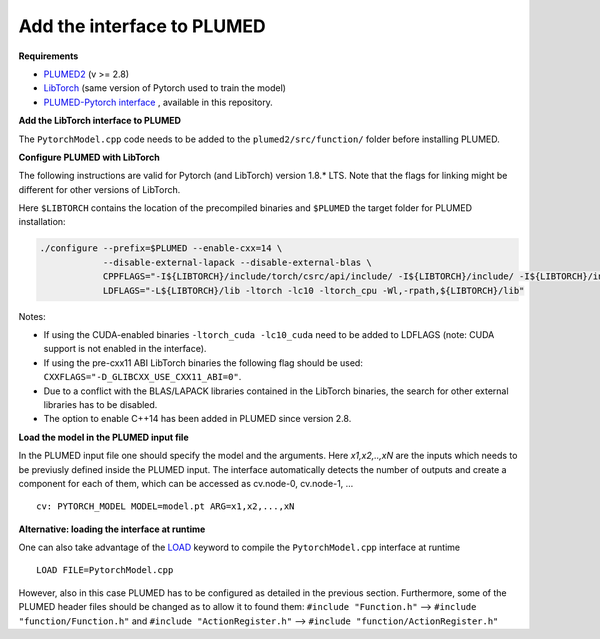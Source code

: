 Add the interface to PLUMED
===========================

**Requirements**

* `PLUMED2 <https://www.plumed.org/download>`_ (v >= 2.8)

* `LibTorch <https://pytorch.org>`_ (same version of Pytorch used to train the model)

* `PLUMED-Pytorch interface <https://github.com/luigibonati/mlcvs/blob/main/plumed/PytorchModel.cpp>`_ , available in this repository.

**Add the LibTorch interface to PLUMED**

The ``PytorchModel.cpp`` code needs to be added to the ``plumed2/src/function/`` folder before installing PLUMED. 

**Configure PLUMED with LibTorch**

The following instructions are valid for Pytorch (and LibTorch) version 1.8.* LTS. Note that the flags for linking might be different for other versions of LibTorch.

Here ``$LIBTORCH`` contains the location of the precompiled binaries and ``$PLUMED`` the target folder for PLUMED installation:

.. code-block:: 

    ./configure --prefix=$PLUMED --enable-cxx=14 \
                --disable-external-lapack --disable-external-blas \
                CPPFLAGS="-I${LIBTORCH}/include/torch/csrc/api/include/ -I${LIBTORCH}/include/ -I${LIBTORCH}/include/torch" \
                LDFLAGS="-L${LIBTORCH}/lib -ltorch -lc10 -ltorch_cpu -Wl,-rpath,${LIBTORCH}/lib"

Notes:

- If using the CUDA-enabled binaries ``-ltorch_cuda -lc10_cuda`` need to be added to LDFLAGS (note: CUDA support is not enabled in the interface).
  
- If using the pre-cxx11 ABI LibTorch binaries the following flag should be used: ``CXXFLAGS="-D_GLIBCXX_USE_CXX11_ABI=0"``.

- Due to a conflict with the BLAS/LAPACK libraries contained in the LibTorch binaries, the search for other external libraries has to be disabled.

- The option to enable C++14 has been added in PLUMED since version 2.8.
 
**Load the model in the PLUMED input file**

In the PLUMED input file one should specify the model and the arguments. Here `x1,x2,..,xN` are the inputs which needs to be previusly defined inside the PLUMED input. The interface automatically detects the number of outputs and create a component for each of them, which can be accessed as cv.node-0, cv.node-1, ... ::

    cv: PYTORCH_MODEL MODEL=model.pt ARG=x1,x2,...,xN

**Alternative: loading the interface at runtime**

One can also take advantage of the `LOAD <https://www.plumed.org/doc-master/user-doc/html/_l_o_a_d.html>`_ keyword to compile the ``PytorchModel.cpp`` interface at runtime ::

    LOAD FILE=PytorchModel.cpp

However, also in this case PLUMED has to be configured as detailed in the previous section. Furthermore, some of the PLUMED header files should be changed as to allow it to found them: ``#include "Function.h"`` --> ``#include "function/Function.h"`` and ``#include "ActionRegister.h"`` --> ``#include "function/ActionRegister.h"``
